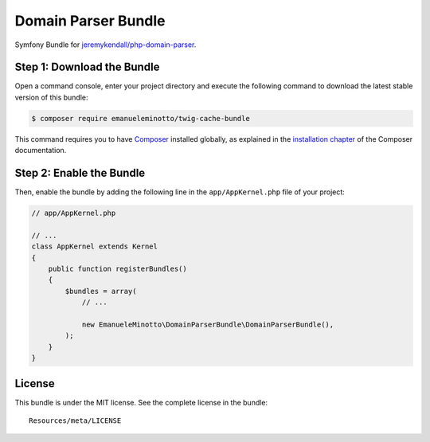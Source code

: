 Domain Parser Bundle
====================

Symfony Bundle for `jeremykendall/php-domain-parser`_.

Step 1: Download the Bundle
---------------------------

Open a command console, enter your project directory and execute the following command to download the latest stable version of this bundle:

.. code:: bash

    $ composer require emanueleminotto/twig-cache-bundle

This command requires you to have `Composer`_ installed globally, as explained in the `installation chapter`_ of the Composer documentation.

Step 2: Enable the Bundle
-------------------------

Then, enable the bundle by adding the following line in the ``app/AppKernel.php`` file of your project:

.. code:: php

    // app/AppKernel.php

    // ...
    class AppKernel extends Kernel
    {
        public function registerBundles()
        {
            $bundles = array(
                // ...

                new EmanueleMinotto\DomainParserBundle\DomainParserBundle(),
            );
        }
    }

.. _jeremykendall/php-domain-parser: https://github.com/jeremykendall/php-domain-parser
.. _Composer: https://getcomposer.org/
.. _installation chapter: https://getcomposer.org/doc/00-intro.md

License
-------

This bundle is under the MIT license. See the complete license in the
bundle:

::

    Resources/meta/LICENSE
